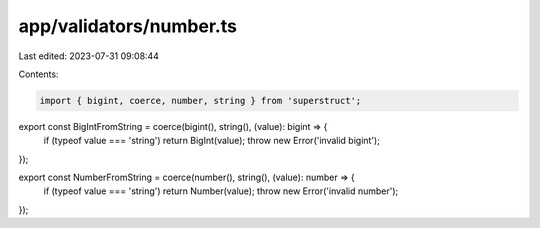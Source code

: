 app/validators/number.ts
========================

Last edited: 2023-07-31 09:08:44

Contents:

.. code-block:: ts

    import { bigint, coerce, number, string } from 'superstruct';

export const BigIntFromString = coerce(bigint(), string(), (value): bigint => {
    if (typeof value === 'string') return BigInt(value);
    throw new Error('invalid bigint');
});

export const NumberFromString = coerce(number(), string(), (value): number => {
    if (typeof value === 'string') return Number(value);
    throw new Error('invalid number');
});


